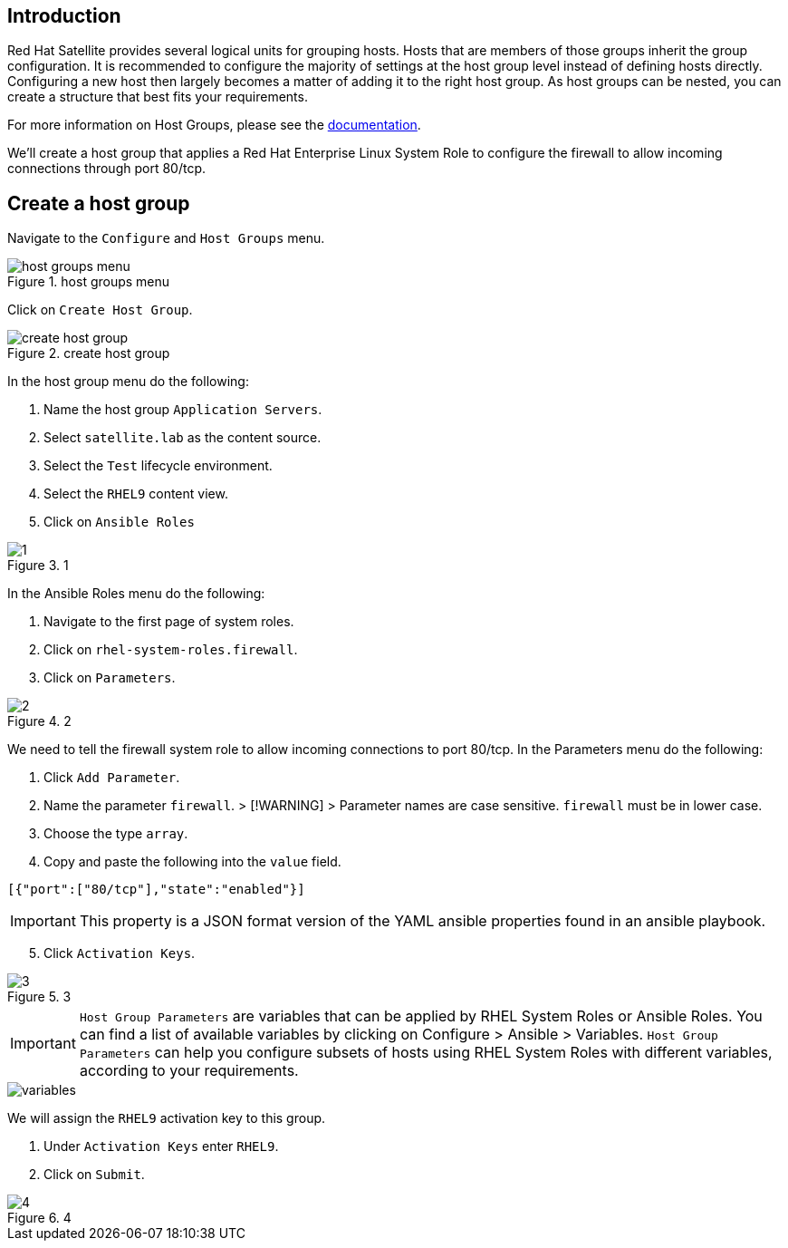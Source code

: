 == Introduction

Red Hat Satellite provides several logical units for grouping hosts.
Hosts that are members of those groups inherit the group configuration.
It is recommended to configure the majority of settings at the host
group level instead of defining hosts directly. Configuring a new host
then largely becomes a matter of adding it to the right host group. As
host groups can be nested, you can create a structure that best fits
your requirements.

For more information on Host Groups, please see the
https://access.redhat.com/documentation/en-us/red_hat_satellite/6.15/html/overview_concepts_and_deployment_considerations/chap-architecture_guide-host_grouping_concepts[documentation].

We’ll create a host group that applies a Red Hat Enterprise Linux System
Role to configure the firewall to allow incoming connections through
port 80/tcp.

== Create a host group

Navigate to the `+Configure+` and `+Host Groups+` menu.

.host groups menu
image::menuhostgroups.png[host groups menu]

Click on `+Create Host Group+`.

.create host group
image::createhostgroupbutton.png[create host group]

In the host group menu do the following:

[arabic]
. Name the host group `+Application Servers+`.
. Select `+satellite.lab+` as the content source.
. Select the `+Test+` lifecycle environment.
. Select the `+RHEL9+` content view.
. Click on `+Ansible Roles+`

.1
image::createhostgroup-new-1.png[1]

In the Ansible Roles menu do the following:

[arabic]
. Navigate to the first page of system roles.
. Click on `+rhel-system-roles.firewall+`.
. Click on `+Parameters+`.

.2
image::createhostgroup2.png[2]

We need to tell the firewall system role to allow incoming connections
to port 80/tcp. In the Parameters menu do the following:

[arabic]
. Click `+Add Parameter+`.
. Name the parameter `+firewall+`. > [!WARNING] > Parameter names are
case sensitive. `+firewall+` must be in lower case.
. Choose the type `+array+`.
. Copy and paste the following into the `+value+` field.

[source,json]
----
[{"port":["80/tcp"],"state":"enabled"}]
----

IMPORTANT: This property is a JSON format version of the YAML ansible
properties found in an ansible playbook.

[arabic, start=5]
. Click `+Activation Keys+`.

.3
image::createhostgroup3.png[3]

IMPORTANT: `+Host Group Parameters+` are variables that can be
applied by RHEL System Roles or Ansible Roles. You can find a list of
available variables by clicking on Configure > Ansible > Variables.
`+Host Group Parameters+` can help you configure subsets of hosts using
RHEL System Roles with different variables, according to your
requirements.

image::variables.png[variables]

We will assign the `+RHEL9+` activation key to this group.

[arabic]
. Under `+Activation Keys+` enter `+RHEL9+`.
. Click on `+Submit+`.

.4
image::createhostgroup4.png[4]
